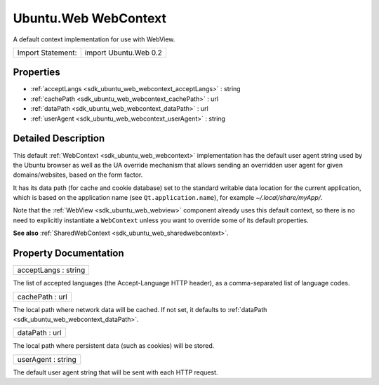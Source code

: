 .. _sdk_ubuntu_web_webcontext:

Ubuntu.Web WebContext
=====================

A default context implementation for use with WebView.

+---------------------+-------------------------+
| Import Statement:   | import Ubuntu.Web 0.2   |
+---------------------+-------------------------+

Properties
----------

-  :ref:`acceptLangs <sdk_ubuntu_web_webcontext_acceptLangs>` : string
-  :ref:`cachePath <sdk_ubuntu_web_webcontext_cachePath>` : url
-  :ref:`dataPath <sdk_ubuntu_web_webcontext_dataPath>` : url
-  :ref:`userAgent <sdk_ubuntu_web_webcontext_userAgent>` : string

Detailed Description
--------------------

This default :ref:`WebContext <sdk_ubuntu_web_webcontext>` implementation has the default user agent string used by the Ubuntu browser as well as the UA override mechanism that allows sending an overridden user agent for given domains/websites, based on the form factor.

It has its data path (for cache and cookie database) set to the standard writable data location for the current application, which is based on the application name (see ``Qt.application.name``), for example *~/.local/share/myApp/*.

Note that the :ref:`WebView <sdk_ubuntu_web_webview>` component already uses this default context, so there is no need to explicitly instantiate a ``WebContext`` unless you want to override some of its default properties.

**See also** :ref:`SharedWebContext <sdk_ubuntu_web_sharedwebcontext>`.

Property Documentation
----------------------

.. _sdk_ubuntu_web_webcontext_acceptLangs:

+--------------------------------------------------------------------------------------------------------------------------------------------------------------------------------------------------------------------------------------------------------------------------------------------------------------+
| acceptLangs : string                                                                                                                                                                                                                                                                                         |
+--------------------------------------------------------------------------------------------------------------------------------------------------------------------------------------------------------------------------------------------------------------------------------------------------------------+

The list of accepted languages (the Accept-Language HTTP header), as a comma-separated list of language codes.

.. _sdk_ubuntu_web_webcontext_cachePath:

+--------------------------------------------------------------------------------------------------------------------------------------------------------------------------------------------------------------------------------------------------------------------------------------------------------------+
| cachePath : url                                                                                                                                                                                                                                                                                              |
+--------------------------------------------------------------------------------------------------------------------------------------------------------------------------------------------------------------------------------------------------------------------------------------------------------------+

The local path where network data will be cached. If not set, it defaults to :ref:`dataPath <sdk_ubuntu_web_webcontext_dataPath>`.

.. _sdk_ubuntu_web_webcontext_dataPath:

+--------------------------------------------------------------------------------------------------------------------------------------------------------------------------------------------------------------------------------------------------------------------------------------------------------------+
| dataPath : url                                                                                                                                                                                                                                                                                               |
+--------------------------------------------------------------------------------------------------------------------------------------------------------------------------------------------------------------------------------------------------------------------------------------------------------------+

The local path where persistent data (such as cookies) will be stored.

.. _sdk_ubuntu_web_webcontext_userAgent:

+--------------------------------------------------------------------------------------------------------------------------------------------------------------------------------------------------------------------------------------------------------------------------------------------------------------+
| userAgent : string                                                                                                                                                                                                                                                                                           |
+--------------------------------------------------------------------------------------------------------------------------------------------------------------------------------------------------------------------------------------------------------------------------------------------------------------+

The default user agent string that will be sent with each HTTP request.


